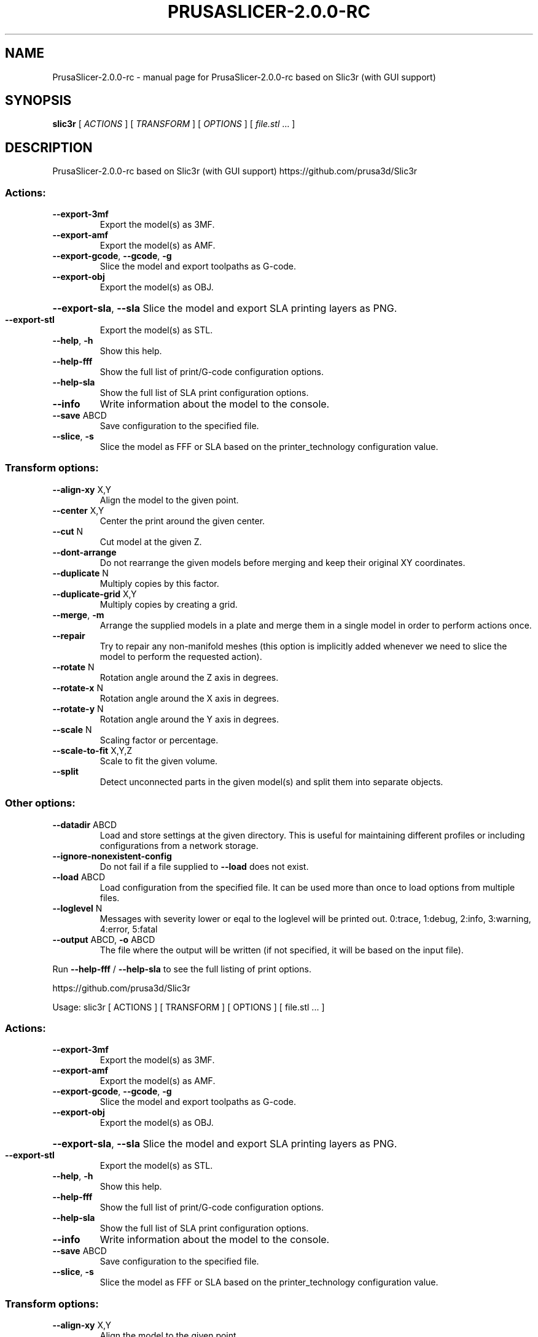 .\" DO NOT MODIFY THIS FILE!  It was generated by help2man 1.47.6.
.TH PRUSASLICER-2.0.0-RC "1" "May 2019" "PrusaSlicer-2.0.0-rc based on Slic3r (with GUI support)" "User Commands"
.SH NAME
PrusaSlicer-2.0.0-rc \- manual page for PrusaSlicer-2.0.0-rc based on Slic3r (with GUI support)
.SH SYNOPSIS
.B slic3r
[ \fI\,ACTIONS \/\fR] [ \fI\,TRANSFORM \/\fR] [ \fI\,OPTIONS \/\fR] [ \fI\,file.stl \/\fR... ]
.SH DESCRIPTION
PrusaSlicer\-2.0.0\-rc based on Slic3r (with GUI support)
https://github.com/prusa3d/Slic3r
.SS "Actions:"
.TP
\fB\-\-export\-3mf\fR
Export the model(s) as 3MF.
.TP
\fB\-\-export\-amf\fR
Export the model(s) as AMF.
.TP
\fB\-\-export\-gcode\fR, \fB\-\-gcode\fR, \fB\-g\fR
Slice the model and export toolpaths as G\-code.
.TP
\fB\-\-export\-obj\fR
Export the model(s) as OBJ.
.HP
\fB\-\-export\-sla\fR, \fB\-\-sla\fR Slice the model and export SLA printing layers as PNG.
.TP
\fB\-\-export\-stl\fR
Export the model(s) as STL.
.TP
\fB\-\-help\fR, \fB\-h\fR
Show this help.
.TP
\fB\-\-help\-fff\fR
Show the full list of print/G\-code configuration options.
.TP
\fB\-\-help\-sla\fR
Show the full list of SLA print configuration options.
.TP
\fB\-\-info\fR
Write information about the model to the console.
.TP
\fB\-\-save\fR ABCD
Save configuration to the specified file.
.TP
\fB\-\-slice\fR, \fB\-s\fR
Slice the model as FFF or SLA based on the printer_technology configuration
value.
.SS "Transform options:"
.TP
\fB\-\-align\-xy\fR X,Y
Align the model to the given point.
.TP
\fB\-\-center\fR X,Y
Center the print around the given center.
.TP
\fB\-\-cut\fR N
Cut model at the given Z.
.TP
\fB\-\-dont\-arrange\fR
Do not rearrange the given models before merging and keep their original XY
coordinates.
.TP
\fB\-\-duplicate\fR N
Multiply copies by this factor.
.TP
\fB\-\-duplicate\-grid\fR X,Y
Multiply copies by creating a grid.
.TP
\fB\-\-merge\fR, \fB\-m\fR
Arrange the supplied models in a plate and merge them in a single model in order
to perform actions once.
.TP
\fB\-\-repair\fR
Try to repair any non\-manifold meshes (this option is implicitly added whenever
we need to slice the model to perform the requested action).
.TP
\fB\-\-rotate\fR N
Rotation angle around the Z axis in degrees.
.TP
\fB\-\-rotate\-x\fR N
Rotation angle around the X axis in degrees.
.TP
\fB\-\-rotate\-y\fR N
Rotation angle around the Y axis in degrees.
.TP
\fB\-\-scale\fR N
Scaling factor or percentage.
.TP
\fB\-\-scale\-to\-fit\fR X,Y,Z
Scale to fit the given volume.
.TP
\fB\-\-split\fR
Detect unconnected parts in the given model(s) and split them into separate
objects.
.SS "Other options:"
.TP
\fB\-\-datadir\fR ABCD
Load and store settings at the given directory. This is useful for maintaining
different profiles or including configurations from a network storage.
.TP
\fB\-\-ignore\-nonexistent\-config\fR
Do not fail if a file supplied to \fB\-\-load\fR does not exist.
.TP
\fB\-\-load\fR ABCD
Load configuration from the specified file. It can be used more than once to
load options from multiple files.
.TP
\fB\-\-loglevel\fR N
Messages with severity lower or eqal to the loglevel will be printed out.
0:trace, 1:debug, 2:info, 3:warning, 4:error, 5:fatal
.TP
\fB\-\-output\fR ABCD, \fB\-o\fR ABCD
The file where the output will be written (if not specified, it will be based on
the input file).
.PP
Run \fB\-\-help\-fff\fR / \fB\-\-help\-sla\fR to see the full listing of print options.
.PP
https://github.com/prusa3d/Slic3r
.PP
Usage: slic3r [ ACTIONS ] [ TRANSFORM ] [ OPTIONS ] [ file.stl ... ]
.SS "Actions:"
.TP
\fB\-\-export\-3mf\fR
Export the model(s) as 3MF.
.TP
\fB\-\-export\-amf\fR
Export the model(s) as AMF.
.TP
\fB\-\-export\-gcode\fR, \fB\-\-gcode\fR, \fB\-g\fR
Slice the model and export toolpaths as G\-code.
.TP
\fB\-\-export\-obj\fR
Export the model(s) as OBJ.
.HP
\fB\-\-export\-sla\fR, \fB\-\-sla\fR Slice the model and export SLA printing layers as PNG.
.TP
\fB\-\-export\-stl\fR
Export the model(s) as STL.
.TP
\fB\-\-help\fR, \fB\-h\fR
Show this help.
.TP
\fB\-\-help\-fff\fR
Show the full list of print/G\-code configuration options.
.TP
\fB\-\-help\-sla\fR
Show the full list of SLA print configuration options.
.TP
\fB\-\-info\fR
Write information about the model to the console.
.TP
\fB\-\-save\fR ABCD
Save configuration to the specified file.
.TP
\fB\-\-slice\fR, \fB\-s\fR
Slice the model as FFF or SLA based on the printer_technology configuration
value.
.SS "Transform options:"
.TP
\fB\-\-align\-xy\fR X,Y
Align the model to the given point.
.TP
\fB\-\-center\fR X,Y
Center the print around the given center.
.TP
\fB\-\-cut\fR N
Cut model at the given Z.
.TP
\fB\-\-dont\-arrange\fR
Do not rearrange the given models before merging and keep their original XY
coordinates.
.TP
\fB\-\-duplicate\fR N
Multiply copies by this factor.
.TP
\fB\-\-duplicate\-grid\fR X,Y
Multiply copies by creating a grid.
.TP
\fB\-\-merge\fR, \fB\-m\fR
Arrange the supplied models in a plate and merge them in a single model in order
to perform actions once.
.TP
\fB\-\-repair\fR
Try to repair any non\-manifold meshes (this option is implicitly added whenever
we need to slice the model to perform the requested action).
.TP
\fB\-\-rotate\fR N
Rotation angle around the Z axis in degrees.
.TP
\fB\-\-rotate\-x\fR N
Rotation angle around the X axis in degrees.
.TP
\fB\-\-rotate\-y\fR N
Rotation angle around the Y axis in degrees.
.TP
\fB\-\-scale\fR N
Scaling factor or percentage.
.TP
\fB\-\-scale\-to\-fit\fR X,Y,Z
Scale to fit the given volume.
.TP
\fB\-\-split\fR
Detect unconnected parts in the given model(s) and split them into separate
objects.
.SS "Other options:"
.TP
\fB\-\-datadir\fR ABCD
Load and store settings at the given directory. This is useful for maintaining
different profiles or including configurations from a network storage.
.TP
\fB\-\-ignore\-nonexistent\-config\fR
Do not fail if a file supplied to \fB\-\-load\fR does not exist.
.TP
\fB\-\-load\fR ABCD
Load configuration from the specified file. It can be used more than once to
load options from multiple files.
.TP
\fB\-\-loglevel\fR N
Messages with severity lower or eqal to the loglevel will be printed out.
0:trace, 1:debug, 2:info, 3:warning, 4:error, 5:fatal
.TP
\fB\-\-output\fR ABCD, \fB\-o\fR ABCD
The file where the output will be written (if not specified, it will be based on
the input file).
.PP
Run \fB\-\-help\-fff\fR / \fB\-\-help\-sla\fR to see the full listing of print options.
.SH "SEE ALSO"
The full documentation for
.B PrusaSlicer-2.0.0-rc
is maintained as a Texinfo manual.  If the
.B info
and
.B PrusaSlicer-2.0.0-rc
programs are properly installed at your site, the command
.IP
.B info PrusaSlicer-2.0.0-rc
.PP
should give you access to the complete manual.
